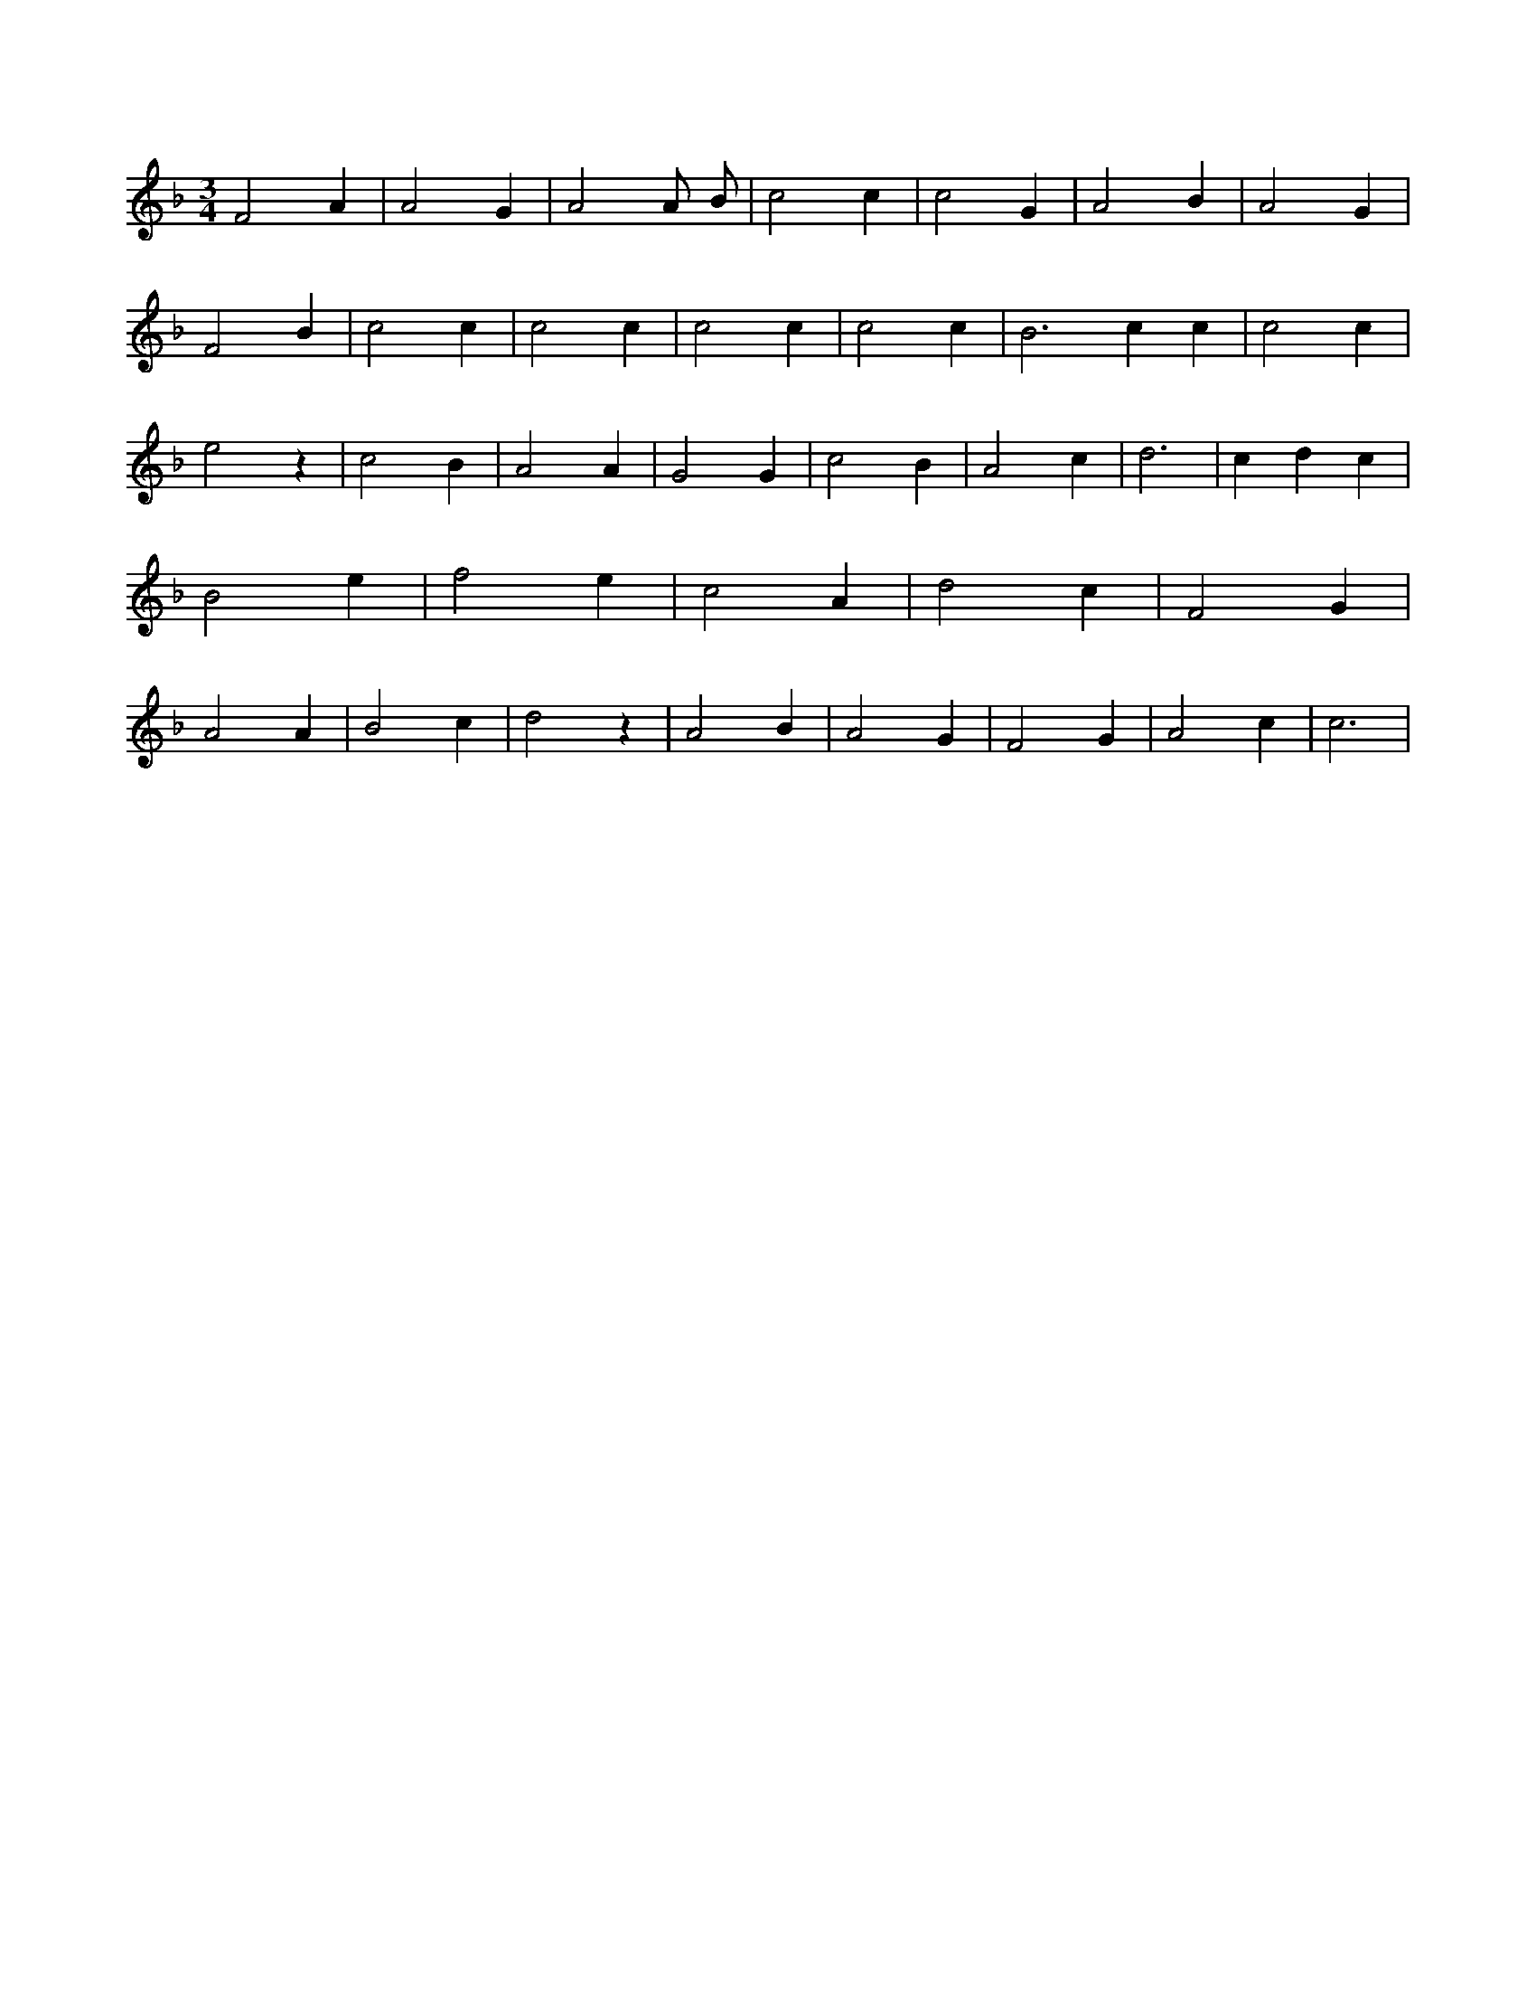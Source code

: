 X:249
L:1/4
M:3/4
K:FMaj
F2 A | A2 G | A2 A/2 B/2 | c2 c | c2 G | A2 B | A2 G | F2 B | c2 c | c2 c | c2 c | c2 c | B2 > c2 c | c2 c | e2 z | c2 B | A2 A | G2 G | c2 B | A2 c | d3 | c d c | B2 e | f2 e | c2 A | d2 c | F2 G | A2 A | B2 c | d2 z | A2 B | A2 G | F2 G | A2 c | c3 |
